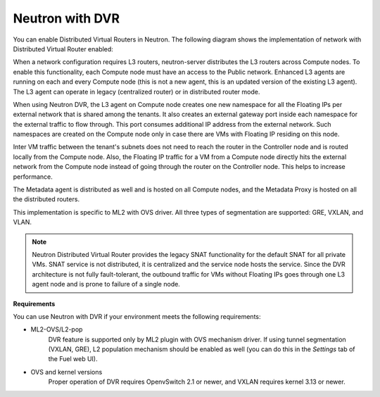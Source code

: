 
.. _neutron-dvr-ref-arch:

Neutron with DVR
----------------

You can enable Distributed Virtual Routers in Neutron. The following
diagram shows the implementation of network with Distributed Virtual
Router enabled:

.. image:: /_images/neutron_dvr_ref-arch.png

When a network configuration requires L3 routers, neutron-server
distributes the L3 routers across Compute nodes. To enable this
functionality, each Compute node must have an access to the Public
network. Enhanced L3 agents are running on each and every Compute node
(this is not a new agent, this is an updated version of the existing
L3 agent). The L3 agent can operate in legacy (centralized router) or
in distributed router mode.

When using Neutron DVR, the L3 agent on Compute node creates one
new namespace for all the Floating IPs per external network that is
shared among the tenants. It also creates an external gateway port
inside each namespace for the external traffic to flow through. This
port consumes additional IP address from the external network. Such
namespaces are created on the Compute node only in case there are
VMs with Floating IP residing on this node.

Inter VM traffic between the tenant's subnets does not need to reach
the router in the Controller node and is routed locally from the
Compute node. Also, the Floating IP traffic for a VM from a Compute
node directly hits the external network from the Compute node instead
of going through the router on the Controller node. This helps to
increase performance.

The Metadata agent is distributed as well and is hosted on all Compute
nodes, and the Metadata Proxy is hosted on all the distributed routers.

This implementation is specific to ML2 with OVS driver. All three
types of segmentation are supported: GRE, VXLAN, and VLAN.

.. note:: Neutron Distributed Virtual Router provides the legacy SNAT
   functionality for the default SNAT for all private VMs. SNAT
   service is not distributed, it is centralized and the service node
   hosts the service. Since the DVR architecture is not fully
   fault-tolerant, the outbound traffic for VMs without Floating IPs
   goes through one L3 agent node and is prone to failure of a single
   node.

**Requirements**

You can use Neutron with DVR if your environment meets the following
requirements:

* ML2-OVS/L2-pop
   DVR feature is supported only by ML2 plugin with OVS mechanism driver.
   If using tunnel segmentation (VXLAN, GRE), L2 population mechanism
   should be enabled as well (you can do this in the *Settings* tab of
   the Fuel web UI).

* OVS and kernel versions
   Proper operation of DVR requires OpenvSwitch 2.1 or newer, and VXLAN
   requires kernel 3.13 or newer.